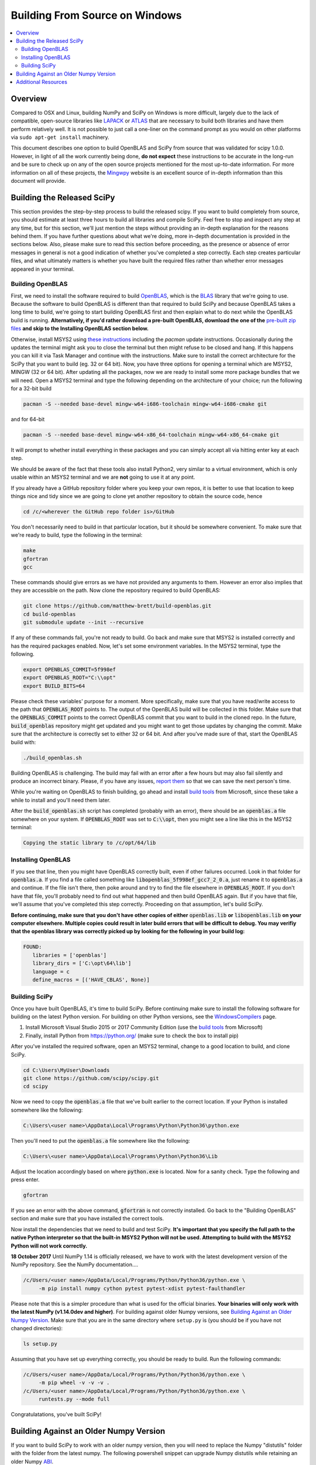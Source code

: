 ===============================
Building From Source on Windows
===============================

.. contents::
   :local:

Overview
--------

Compared to OSX and Linux, building NumPy and SciPy on Windows is more difficult,
largely due to the lack of compatible, open-source libraries like LAPACK_ or
ATLAS_ that are necessary to build both libraries and have them perform
relatively well. It is not possible to just call a one-liner on the command
prompt as you would on other platforms via ``sudo apt-get install`` machinery.

This document describes one option to build OpenBLAS and SciPy from source that 
was validated for scipy 1.0.0. However, in light of all the work currently being 
done, **do not expect** these instructions to be accurate in the long-run and be
sure to check up on any of the open source projects mentioned for the most up-to-date
information. For more information on all of these projects, the Mingwpy_ website
is an excellent source of in-depth information than this document will provide.

.. _Mingwpy: https://mingwpy.github.io/
.. _ATLAS: http://math-atlas.sourceforge.net/
.. _OpenBLAS: https://github.com/xianyi/OpenBLAS
.. _LAPACK: http://www.netlib.org/lapack/


Building the Released SciPy
---------------------------

This section provides the step-by-step process to build the released scipy. If you want
to build completely from source, you should estimate at least three hours to build all
libraries and compile SciPy. Feel free to stop and inspect any step at any time, but
for this section, we'll just mention the steps without providing an in-depth explanation
for the reasons behind them. If you have further questions about what we're doing, more
in-depth documentation is provided in the sections below. Also, please make sure to read
this section before proceeding, as the presence or absence of error messages in general
is not a good indication of whether you've completed a step correctly. Each step creates
particular files, and what ultimately matters is whether you have built the required files
rather than whether error messages appeared in your terminal.

Building OpenBLAS
=================

First, we need to install the software required to build OpenBLAS_, which is the BLAS_
library that we're going to use. Because the software to build OpenBLAS is different than
that required to build SciPy and because OpenBLAS takes a long time to build, we're going
to start building OpenBLAS first and then explain what to do next while the OpenBLAS build
is running. **Alternatively, if you'd rather download a pre-built OpenBLAS, download the
one of the** `pre-built zip files`_ **and skip to the Installing OpenBLAS section below.**

Otherwise, install MSYS2 using `these instructions`_ including the `pacman` update
instructions. Occasionally during the updates the terminal might ask you to close the
terminal but then might refuse to be closed and hang. If this happens you can kill it via
Task Manager and continue with the instructions. Make sure to install the correct
architecture for the SciPy that you want to build (eg. 32 or 64 bit). Now, you have three
options for opening a terminal which are MSYS2, MINGW (32 or 64 bit). After updating all
the packages, now we are ready to install some more package bundles that we will need. 
Open a MSYS2 terminal and type the following depending on the architecture of your 
choice; run the following for a 32-bit build

.. code:: shell

    pacman -S --needed base-devel mingw-w64-i686-toolchain mingw-w64-i686-cmake git

and for 64-bit

.. code:: shell

    pacman -S --needed base-devel mingw-w64-x86_64-toolchain mingw-w64-x86_64-cmake git

It will prompt to whether install everything in these packages and you can simply accept
all via hitting enter key at each step. 

We should be aware of the fact that these tools also install Python2, very similar to 
a virtual environment, which is only usable within an MSYS2 terminal and we are **not**
going to use it at any point.

If you already have a GitHub repository folder where you keep your own repos, it is better 
to use that location to keep things nice and tidy since we are going to clone yet another 
repository to obtain the source code, hence

.. code:: shell

    cd /c/<wherever the GitHub repo folder is>/GitHub

You don't necessarily need to build in that particular location, but it should be somewhere
convenient. To make sure that we're ready to build, type the following in the terminal:

.. code:: shell

   make
   gfortran
   gcc

These commands should give errors as we have not provided any arguments to them.
However an error also implies that they are accessible on the path. Now clone
the repository required to build OpenBLAS:

.. code:: shell

   git clone https://github.com/matthew-brett/build-openblas.git
   cd build-openblas
   git submodule update --init --recursive

If any of these commands fail, you're not ready to build. Go back and make sure that MSYS2
is installed correctly and has the required packages enabled. Now, let's set some
environment variables. In the MSYS2 terminal, type the following.

.. code:: shell

    export OPENBLAS_COMMIT=5f998ef
    export OPENBLAS_ROOT="C:\\opt"
    export BUILD_BITS=64

Please check these variables' purpose for a moment. More specifically, make sure that
you have read/write access to the path that :code:`OPENBLAS_ROOT` points to. The output of the
OpenBLAS build will  be collected in this folder. Make sure that the :code:`OPENBLAS_COMMIT`
points to the correct OpenBLAS commit that you want to build in the cloned repo. In the
future, :code:`build_openblas` repository might get updated and you might want to get those
updates by changing the commit. Make sure that the architecture is correctly set to either
32 or 64 bit. And after you've made sure of that, start the OpenBLAS build with:

.. code:: shell

    ./build_openblas.sh

Building OpenBLAS is challenging. The build may fail with an error after a few
hours but may also fail silently and produce an incorrect binary. Please, if you
have any issues, `report them`_ so that we can save the next person's time.

While you're waiting on OpenBLAS to finish building, go ahead and install `build tools`_
from Microsoft, since these take a while to install and you'll need them later.

After the :code:`build_openblas.sh` script has completed (probably with an error), there
should be an :code:`openblas.a` file somewhere on your system. If :code:`OPENBLAS_ROOT` was
set to :code:`C:\\opt`, then you might see a line like this in the MSYS2 terminal:

.. code:: shell

   Copying the static library to /c/opt/64/lib

Installing OpenBLAS
===================

If you see that line, then you might have OpenBLAS correctly built, even if other failures
occurred. Look in that folder for :code:`openblas.a`. If you find a file called something
like :code:`libopenblas_5f998ef_gcc7_2_0.a`, just rename it to :code:`openblas.a` and continue.
If the file isn't there, then poke around and try to find the file elsewhere in
:code:`OPENBLAS_ROOT`. If you don't have that file, you'll probably need to find out what
happened and then build OpenBLAS again. But if you have that file, we'll assume that you've
completed this step correctly. Proceeding on that assumption, let's build SciPy.

**Before continuing, make sure that you don't have other copies of either**
:code:`openblas.lib` **or** :code:`libopenblas.lib` **on your computer elsewhere.
Multiple copies could result in later build errors that will be difficult to debug.
You may verifiy that the openblas library was correctly picked up by looking for
the following in your build log:**

.. code:: shell

   FOUND:
      libraries = ['openblas']
      library_dirs = ['C:\opt\64\lib']
      language = c
      define_macros = [('HAVE_CBLAS', None)]

Building SciPy
==============

Once you have built OpenBLAS, it's time to build SciPy. Before continuing make sure to
install the following software for building on the latest Python version. For building
on other Python versions, see the WindowsCompilers_ page.

1) Install Microsoft Visual Studio 2015 or 2017 Community Edition (use the `build tools`_
   from Microsoft)
2) Finally, install Python from https://python.org/ (make sure to check the box to install
   pip)

After you've installed the required software, open an MSYS2 terminal, change to a good
location to build, and clone SciPy.

.. code:: shell

   cd C:\Users\MyUser\Downloads
   git clone https://github.com/scipy/scipy.git
   cd scipy
   
Now we need to copy the :code:`openblas.a` file that we've built earlier to the correct
location. If your Python is installed somewhere like the following:

.. code:: shell

   C:\Users\<user name>\AppData\Local\Programs\Python\Python36\python.exe


Then you'll need to put the :code:`openblas.a` file somewhere like the following:

.. code:: shell

   C:\Users\<user name>\AppData\Local\Programs\Python\Python36\Lib

Adjust the location accordingly based on where :code:`python.exe` is located. Now for a
sanity check. Type  the following and press enter.

.. code:: shell

    gfortran

If you see an error with the above command, :code:`gfortran` is not correctly installed.
Go back to the "Building OpenBLAS" section and make sure that you have installed the correct
tools.

Now install the dependencies that we need to build and test SciPy. **It's important that you
specify the full path to the native Python interpreter so that the built-in MSYS2 Python will
not be used. Attempting to build with the MSYS2 Python will not work correctly.**

**18 October 2017** Until NumPy 1.14 is officially released, we have to work with the latest
development  version of the NumPy repository. See the NumPy documentation....

.. code:: shell

    /c/Users/<user name>/AppData/Local/Programs/Python/Python36/python.exe \
         -m pip install numpy cython pytest pytest-xdist pytest-faulthandler

Please note that this is a simpler procedure than what is used for the official binaries.
**Your binaries will only work with the latest NumPy (v1.14.0dev and higher)**. For
building against older Numpy versions, see `Building Against an Older Numpy Version`_. 
Make sure that you are in the same directory where  ``setup.py`` is (you should be if you 
have not changed directories):

.. code:: shell

    ls setup.py

Assuming that you have set up everything correctly, you should be ready to build. Run
the following commands:

.. code:: shell

    /c/Users/<user name>/AppData/Local/Programs/Python/Python36/python.exe \
         -m pip wheel -v -v -v .
    /c/Users/<user name>/AppData/Local/Programs/Python/Python36/python.exe \
         runtests.py --mode full

Congratulatations, you've built SciPy!

.. _BLAS: https://en.wikipedia.org/wiki/Basic_Linear_Algebra_Subprograms
.. _OpenBLAS: https://github.com/xianyi/OpenBLAS
.. _`these instructions`: https://github.com/msys2/msys2/wiki/MSYS2-installation
.. _`build tools`: https://www.visualstudio.com/downloads/#build-tools-for-visual-studio-2017
.. _`report them`: https://github.com/scipy/scipy/issues/new
.. _`pre-built zip files`: https://3f23b170c54c2533c070-1c8a9b3114517dc5fe17b7c3f8c63a43.ssl.cf2.rackcdn.com/
.. _WindowsCompilers: https://wiki.python.org/moin/WindowsCompilers

Building Against an Older Numpy Version
---------------------------------------

If you want to build SciPy to work with an older numpy version, then you will need 
to replace the Numpy "distutils" folder with the folder from the latest numpy.
The following powershell snippet can upgrade Numpy distutils while retaining an older
Numpy ABI_.

.. code:: shell

      $NumpyDir = $((python -c 'import os; import numpy; print(os.path.dirname(numpy.__file__))') | Out-String).Trim()
      rm -r -Force "$NumpyDir\distutils"
      $tmpdir = New-TemporaryFile | %{ rm $_; mkdir $_ }
      git clone -q --depth=1 -b master https://github.com/numpy/numpy.git $tmpdir
      mv $tmpdir\numpy\distutils $NumpyDir

.. _ABI: https://en.wikipedia.org/wiki/Application_binary_interface

Additional Resources
--------------------

As discussed in the overview, this document is not meant to provide extremely detailed explanations on how to build
NumPy and SciPy on Windows. This is largely because currently, there is no single superior way to do so
and because the process for building these libraries on Windows is under development. It is likely that any
information will go out of date relatively soon. If you wish to receive more assistance, please reach out to the NumPy
and SciPy mailing lists, which can be found `here <https://www.scipy.org/scipylib/mailing-lists.html>`__.  There are many
developers out there, working on this issue right now, and they would certainly be happy to help you out!  Google is also
a good resource, as there are many people out there who use NumPy and SciPy on Windows, so it would not be surprising if
your question or problem has already been addressed.

